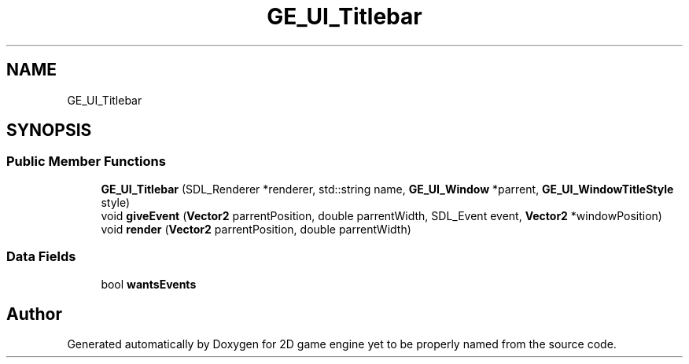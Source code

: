 .TH "GE_UI_Titlebar" 3 "Fri May 18 2018" "Version 0.1" "2D game engine yet to be properly named" \" -*- nroff -*-
.ad l
.nh
.SH NAME
GE_UI_Titlebar
.SH SYNOPSIS
.br
.PP
.SS "Public Member Functions"

.in +1c
.ti -1c
.RI "\fBGE_UI_Titlebar\fP (SDL_Renderer *renderer, std::string name, \fBGE_UI_Window\fP *parrent, \fBGE_UI_WindowTitleStyle\fP style)"
.br
.ti -1c
.RI "void \fBgiveEvent\fP (\fBVector2\fP parrentPosition, double parrentWidth, SDL_Event event, \fBVector2\fP *windowPosition)"
.br
.ti -1c
.RI "void \fBrender\fP (\fBVector2\fP parrentPosition, double parrentWidth)"
.br
.in -1c
.SS "Data Fields"

.in +1c
.ti -1c
.RI "bool \fBwantsEvents\fP"
.br
.in -1c

.SH "Author"
.PP 
Generated automatically by Doxygen for 2D game engine yet to be properly named from the source code\&.
